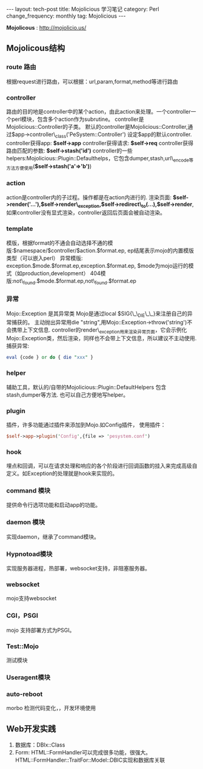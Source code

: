 #+begin_html
---
layout: tech-post
title: Mojolicious 学习笔记
category: Perl
change_frequency: monthly
tag: Mojolicious
---
#+end_html




*Mojolicous* : [[http://mojolicio.us/]]

** Mojolicous结构
*** route 路由
   根据request进行路由，可以根据：url,param,format,method等进行路由
*** controller
   路由的目的地是controller中的某个action，由此action来处理。一个controller一个perl模块，包含多个action作为subrutine。  
   controller是Mojolicious::Controller的子类。  
   默认的controller是Mojolicious::Controller,通过$app->controller\_class('PeSystem::Controller') 设定$app的默认controller.  
   controller获得app: *$self->app*
   controller获得请求: *$self->req*
   controller获得路由匹配的参数: *$self->stash('id')*
   controller的一些helpers:Mojolicious::Plugin::Defaulthelps，它包含dumper,stash,url\_encode等方法方便使用(*$self->stash('a'=>'b')*)
*** action  
   action是controller内的子过程。操作都是在action内进行的.  
   渲染页面: *$self->render('...'),$self->render\_exception,$self->redirect\_to(...),$self->render*,如果controller没有显式渲染，controller返回后页面会被自动渲染。
*** template  
  模版，根据format的不通会自动选择不通的模版:$namespace/$controller/$action.$format.ep, ep结尾表示mojo的内置模版类型（可以嵌入perl）  
  异常模版: exception.$mode.$format.ep,exception.$format.ep, $mode为mojo运行的模式（如production,development）
  404模版:not\_found.$mode.$format.ep,not\_found.$format.ep
*** 异常
  Mojo::Exception 是其异常类  
  Mojo是通过local $SIG{\_\_DIE\_\_}来注册自己的异常捕获的。  
  主动抛出异常用die "string",用Mojo::Exception->throw('string')不会携带上下文信息.  
  controller的render\_exception用来渲染异常页面，它会示例化Mojo::Exception类，然后渲染，同样也不会带上下文信息，所以建议不主动使用.  
  捕获异常: 
  #+begin_src perl
       eval {code } or do { die "xxx" }  
  #+end_src
*** helper
  辅助工具，默认的/自带的Mojolicious::Plugin::DefaultHelpers 包含stash,dumper等方法.  
  也可以自己方便地写helper。

*** plugin
  插件，许多功能通过插件来添加到Mojo.如Config插件，  
  使用插件：
  #+begin_src perl
       $self->app->plugin('Config',{file => 'pesystem.conf')  
  #+end_src
*** hook
  埋点和回调，可以在请求处理和响应的各个阶段进行回调函数的挂入来完成高级自定义。如Exception的处理就是hook来实现的。
*** command 模块
  提供命令行选项功能和启动app的功能。
*** daemon 模块
  实现daemon，继承了command模块。
*** Hypnotoad模块
  实现服务器进程，热部署，websocket支持，非阻塞服务器。
*** websocket
  mojo支持websocket
*** CGI，PSGI
  mojo 支持部署方式为PSGI。
*** Test::Mojo
   测试模块
*** Useragent模块
*** auto-reboot
   morbo 检测代码变化，，开发环境使用

** Web开发实践
1. 数据库：DBIx::Class
2. Form: HTML::FormHandler可以完成很多功能，很强大。 HTML::FormHandler::TraitFor::Model::DBIC实现和数据库关联

